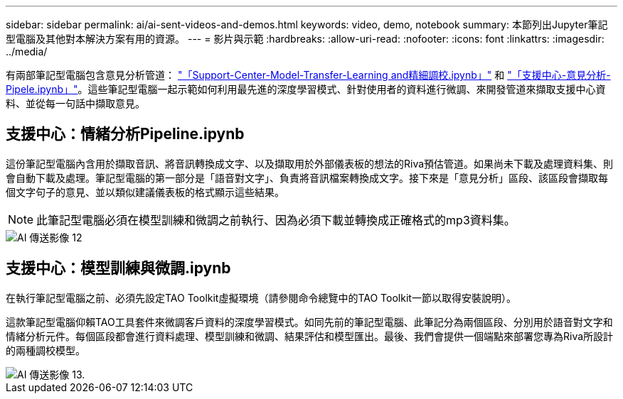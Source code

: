 ---
sidebar: sidebar 
permalink: ai/ai-sent-videos-and-demos.html 
keywords: video, demo, notebook 
summary: 本節列出Jupyter筆記型電腦及其他對本解決方案有用的資源。 
---
= 影片與示範
:hardbreaks:
:allow-uri-read: 
:nofooter: 
:icons: font
:linkattrs: 
:imagesdir: ../media/


[role="lead"]
有兩部筆記型電腦包含意見分析管道： https://nbviewer.jupyter.org/github/NetAppDocs/netapp-solutions/blob/main/media/Support-Center-Model-Transfer-Learning-and-Fine-Tuning.ipynb["「Support-Center-Model-Transfer-Learning and精細調校.ipynb」"] 和 link:https://nbviewer.jupyter.org/github/NetAppDocs/netapp-solutions/blob/main/media/Support-Center-Sentiment-Analysis-Pipeline.ipynb["「支援中心-意見分析- Pipele.ipynb」"]。這些筆記型電腦一起示範如何利用最先進的深度學習模式、針對使用者的資料進行微調、來開發管道來擷取支援中心資料、並從每一句話中擷取意見。



== 支援中心：情緒分析Pipeline.ipynb

這份筆記型電腦內含用於擷取音訊、將音訊轉換成文字、以及擷取用於外部儀表板的想法的Riva預估管道。如果尚未下載及處理資料集、則會自動下載及處理。筆記型電腦的第一部分是「語音對文字」、負責將音訊檔案轉換成文字。接下來是「意見分析」區段、該區段會擷取每個文字句子的意見、並以類似建議儀表板的格式顯示這些結果。


NOTE: 此筆記型電腦必須在模型訓練和微調之前執行、因為必須下載並轉換成正確格式的mp3資料集。

image::ai-sent-image12.png[AI 傳送影像 12]



== 支援中心：模型訓練與微調.ipynb

在執行筆記型電腦之前、必須先設定TAO Toolkit虛擬環境（請參閱命令總覽中的TAO Toolkit一節以取得安裝說明）。

這款筆記型電腦仰賴TAO工具套件來微調客戶資料的深度學習模式。如同先前的筆記型電腦、此筆記分為兩個區段、分別用於語音對文字和情緒分析元件。每個區段都會進行資料處理、模型訓練和微調、結果評估和模型匯出。最後、我們會提供一個端點來部署您專為Riva所設計的兩種調校模型。

image::ai-sent-image13.png[AI 傳送影像 13.]
